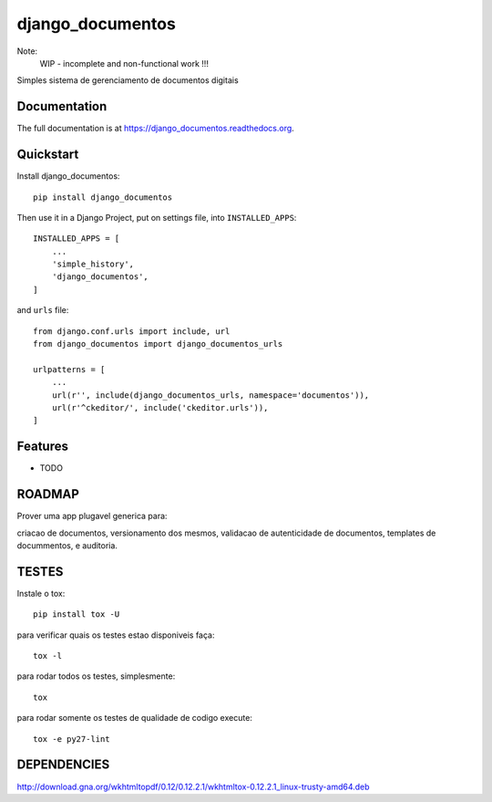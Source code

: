 =============================
django_documentos
=============================

.. image:: https://badge.fury.io/py/django_documentos.svg
    :target: https://badge.fury.io/py/django_documentos

.. image:: https://travis-ci.org/luzfcb/django_documentos.svg?branch=master
    :target: https://travis-ci.org/luzfcb/django_documentos

.. image:: https://requires.io/github/luzfcb/django_documentos/requirements.svg?branch=master
    :target: https://requires.io/github/luzfcb/django_documentos/requirements/?branch=master
    :alt: Requirements Status

.. image:: http://codecov.io/github/luzfcb/django_documentos/coverage.svg?branch=master
    :target: http://codecov.io/github/luzfcb/django_documentos?branch=master

.. image:: https://landscape.io/github/luzfcb/django_documentos/master/landscape.svg?style=flat
   :target: https://landscape.io/github/luzfcb/django_documentos/master
   :alt: Code Health

.. image:: https://www.quantifiedcode.com/api/v1/project/a7178204202b440180822033f188e543/badge.svg
    :target: https://www.quantifiedcode.com/app/project/a7178204202b440180822033f188e543
    :alt: Code issues

.. image:: https://badge.waffle.io/luzfcb/django_documentos.png?label=ready&title=Ready
    :target: https://waffle.io/luzfcb/django_documentos
    :alt: 'Stories in Ready'


Note:
    WIP - incomplete and non-functional work !!!

Simples sistema de gerenciamento de documentos digitais

Documentation
-------------

The full documentation is at https://django_documentos.readthedocs.org.

Quickstart
----------

Install django_documentos::

    pip install django_documentos

Then use it in a Django Project, put on settings file, into ``INSTALLED_APPS``::

    INSTALLED_APPS = [
        ...
        'simple_history',
        'django_documentos',
    ]

and ``urls`` file::

    from django.conf.urls import include, url
    from django_documentos import django_documentos_urls

    urlpatterns = [
        ...
        url(r'', include(django_documentos_urls, namespace='documentos')),
        url(r'^ckeditor/', include('ckeditor.urls')),
    ]




Features
--------

* TODO

ROADMAP
--------

Prover uma app plugavel generica para:

criacao de documentos, versionamento dos mesmos, validacao de autenticidade de documentos, templates de docummentos, e auditoria.


TESTES
------

Instale o tox::

    pip install tox -U

para verificar quais os testes estao disponiveis faça::

    tox -l

para rodar todos os testes, simplesmente::

    tox

para rodar somente os testes de qualidade de codigo execute::

    tox -e py27-lint




DEPENDENCIES
-------------

http://download.gna.org/wkhtmltopdf/0.12/0.12.2.1/wkhtmltox-0.12.2.1_linux-trusty-amd64.deb
